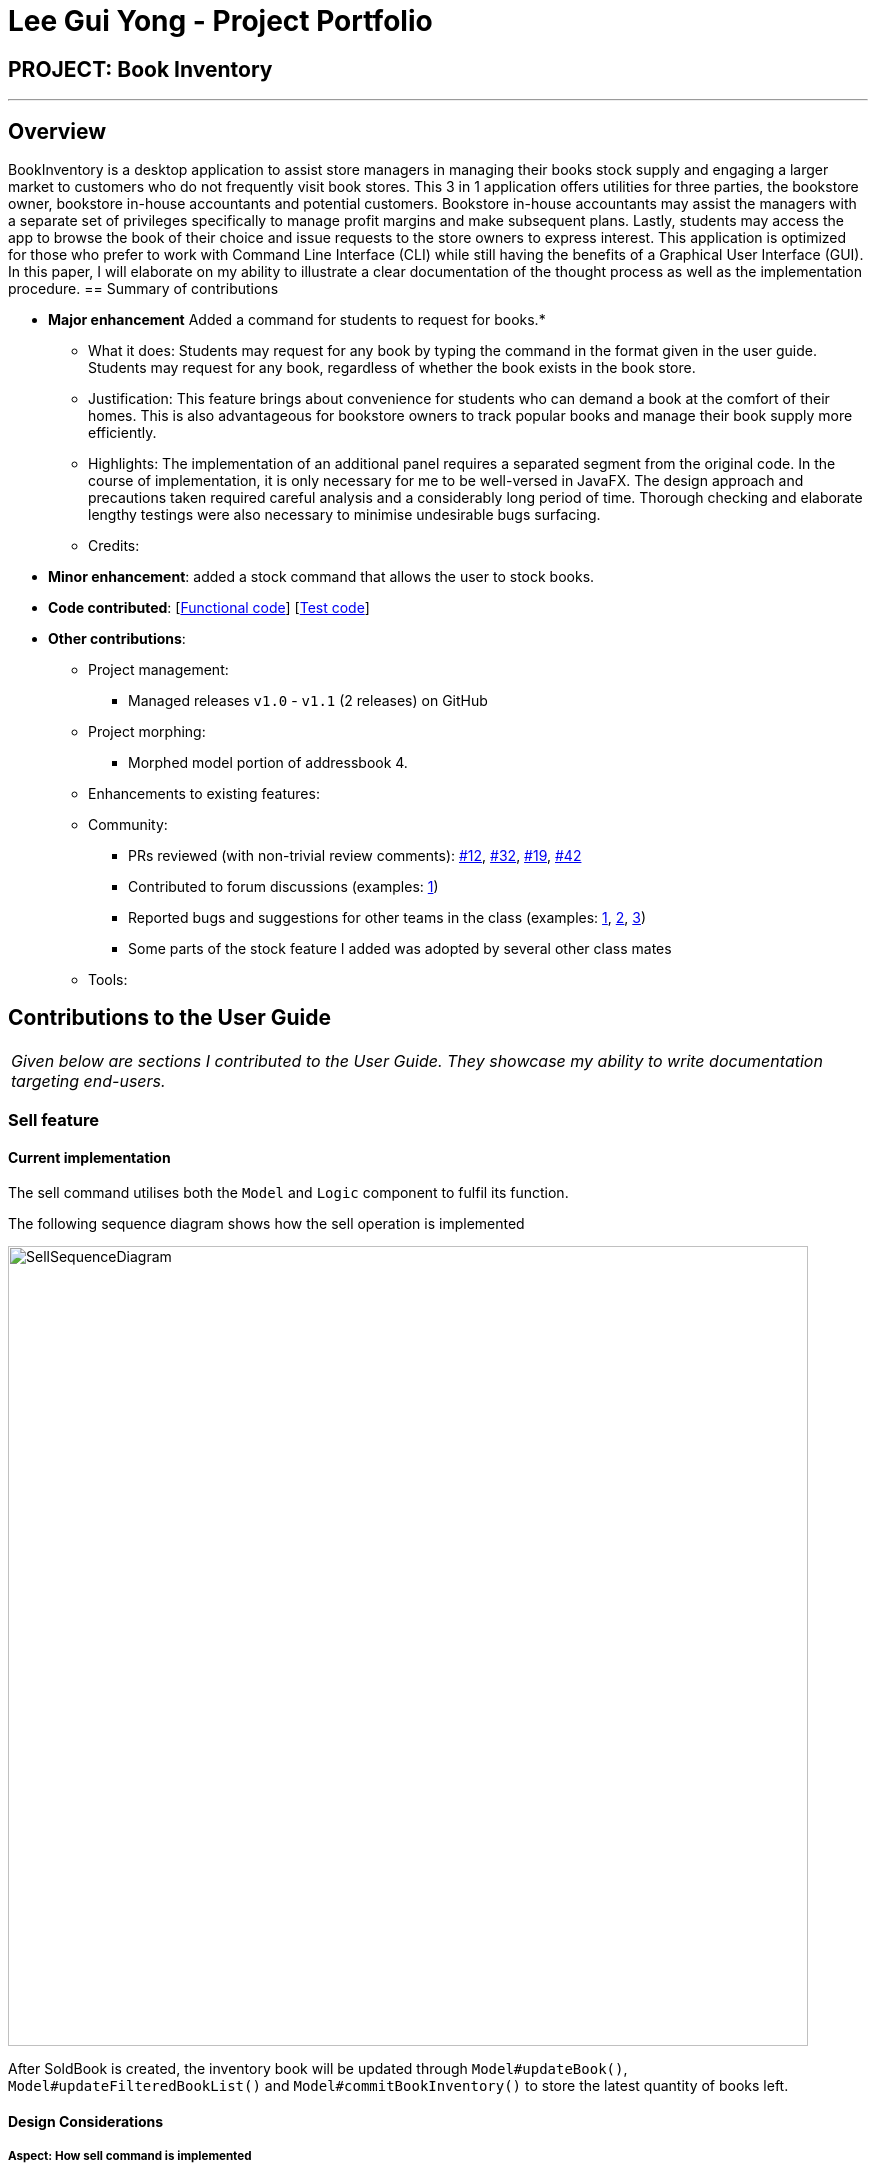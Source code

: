 = Lee Gui Yong - Project Portfolio
:site-section: AboutUs
:imagesDir: ../images
:stylesDir: ../stylesheets

== PROJECT: Book Inventory

---

== Overview

BookInventory is a desktop application to assist store managers in managing their books stock supply and engaging a larger market to customers who do not frequently visit book stores. This 3 in 1 application offers utilities for three parties, the bookstore owner, bookstore in-house accountants and potential customers. Bookstore in-house accountants may assist the managers with a separate set of privileges specifically to manage profit margins and make subsequent plans. Lastly, students may access the app to browse the book of their choice and issue requests to the store owners to express interest. This application is optimized for those who prefer to work with Command Line Interface (CLI) while still having the benefits of a Graphical User Interface (GUI). In this paper, I will elaborate on my ability to illustrate a clear documentation of the thought process as well as the implementation procedure.
== Summary of contributions

* *Major enhancement* Added a command for students to request for books.*
** What it does: Students may request for any book by typing the command in the format given in the user guide. Students may request for any book, regardless of whether the book exists in the book store.
** Justification: This feature brings about convenience for students who can demand a book at the comfort of their homes. This is also advantageous for bookstore owners to track popular books and manage their book supply more efficiently.
** Highlights: The implementation of an additional panel requires a separated segment from the original code. In the course of implementation, it is only necessary for me to be well-versed in JavaFX. The design approach and precautions taken required careful analysis and a considerably long period of time. Thorough checking and elaborate lengthy testings were also necessary to minimise undesirable bugs surfacing. 
** Credits: 

* *Minor enhancement*: added a stock command that allows the user to stock books.

* *Code contributed*: [https://github.com[Functional code]] [https://github.com[Test code]]

* *Other contributions*:

** Project management:
*** Managed releases `v1.0` - `v1.1` (2 releases) on GitHub
** Project morphing:
*** Morphed model portion of addressbook 4.
** Enhancements to existing features:
** Community:
*** PRs reviewed (with non-trivial review comments): https://github.com[#12], https://github.com[#32], https://github.com[#19], https://github.com[#42]
*** Contributed to forum discussions (examples:  https://github.com/nusCS2113-AY1819S1/forum/issues/58[1])
*** Reported bugs and suggestions for other teams in the class (examples:  https://github.com[1], https://github.com[2], https://github.com[3])
*** Some parts of the stock feature I added was adopted by several other class mates
** Tools:


== Contributions to the User Guide

|===
|_Given below are sections I contributed to the User Guide. They showcase my ability to write documentation targeting end-users._
|===
// tag::sellcommand[]
=== Sell feature
==== Current implementation
The sell command utilises both the `Model` and `Logic` component to fulfil its function.

The following sequence diagram shows how the sell operation is implemented

image::SellSequenceDiagram.png[width="800"]

After SoldBook is created, the inventory book will be updated through `Model#updateBook()`, `Model#updateFilteredBookList()` and `Model#commitBookInventory()` to store the latest quantity of books left.

==== Design Considerations

===== Aspect: How sell command is implemented

* **Alternative 1 (current choice):** Decreases quantity in the Quantity Class.
** Pros: Code is more cohesive.
** Cons: Adds more code to Quantity Class
* **Alternative 2:** Decreases quantity in the Book Class.
** Pros: Does not need to edit Quantity Class.
** Cons: Code becomes less cohesive.
// end::sellcommand[]

// tag::Request[]
=== Request feature
==== Current implementation
The Request command utilises both the `RequestModel` and `Logic` component to fulfil its function.
This is accessible for all users.

==== Design Considerations
===== Aspect: Request command is implemented in a different category
As mentioned above, Request is called in RequestModel and RequestStorage.
A request object consists of three objects, Isbn, Email, and Quantity.

===== RequestModel component

.Structure of the RequestModel Component
image::RequestModelClassDiagram.jpg[width="800"]

The implementation is similar to 2.4. Model component.
Note that XmlAdaptedTag class is removed as request has no tags.

===== RequestStorage component

.Structure of the RequestStorage Component
image::RequestStorageClassDiagram.jpg[width="800"]

Likewise, this implementation is similar to 2.5. Storage component.

===== Aspect: How Request command is implemented

.Structure of Request (High Level Sequence Diagram)
image::HighLevelRequestSequenceDiagram.png[width="800"]

* **Similar to Add Command**
** After request command is called by the user, it gets parsed through a RequestListParser.
** The UI also prompts to EventCenter and logs out that the Request List has changed.
** Request object is created and added to the model.
** The storage then receives the request and returns message to model, which is then transferred to the UI.
** This notifies the user that the request is successfully submitted.

* **Similar to Delete Command**
** The bookstore owner may decide whether to accept or reject a request offer.
** After deciding, he or she can type deleterequest to remove Request from the RequestList.

// end::Request[]

// tag::commandprediction[]
=== Command Prediction

==== Current Implementation
To maximize user friendliness, we have implemented predictive text which will appear
familiar for phone users. BookInventory users may inadvertently misspell command words,
e.g. lis (Expected command: list). This will now prompt a GUI log stating, "Did you mean,
list?". To achieve this, we have utilized the Dice Coefficient.

==== Design Considerations

===== Aspect: How does Dice Coefficient works?

Dice's coefficient measures the similarity between two sets. It can also be used to help measure how
similar two strings are in terms of the number of common bigrams (a bigram is a pair of adjacent
letters in the string).The Coefficient result of 1 indicates identical vectors (completely equal strings) as
where a 0 equals orthogonal vectors (completely unequal strings).

Formula: Dice's coefficient = (2 * Common Terms) / (Number of terms in String1 + Number of terms in String2)

===== Aspect: How well does this algorithm predicts?

Our current implementation sets Dice's Coefficient to 0.5. Through our testing, this appears
fine for most spelling errors. However, it will not predict too ridiculous errors because we
do not wish to face a scenario where the suggestion offers another command word which is
unintended by the user.

// end::commandprediction[]